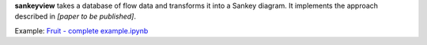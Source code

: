 **sankeyview** takes a database of flow data and transforms it into a Sankey
diagram. It implements the approach described in *[paper to be published]*.

Example: `Fruit - complete example.ipynb <http://nbviewer.jupyter.org/github/ricklupton/sankeyview/blob/master/examples/Fruit%20-%20complete%20example.ipynb>`_
